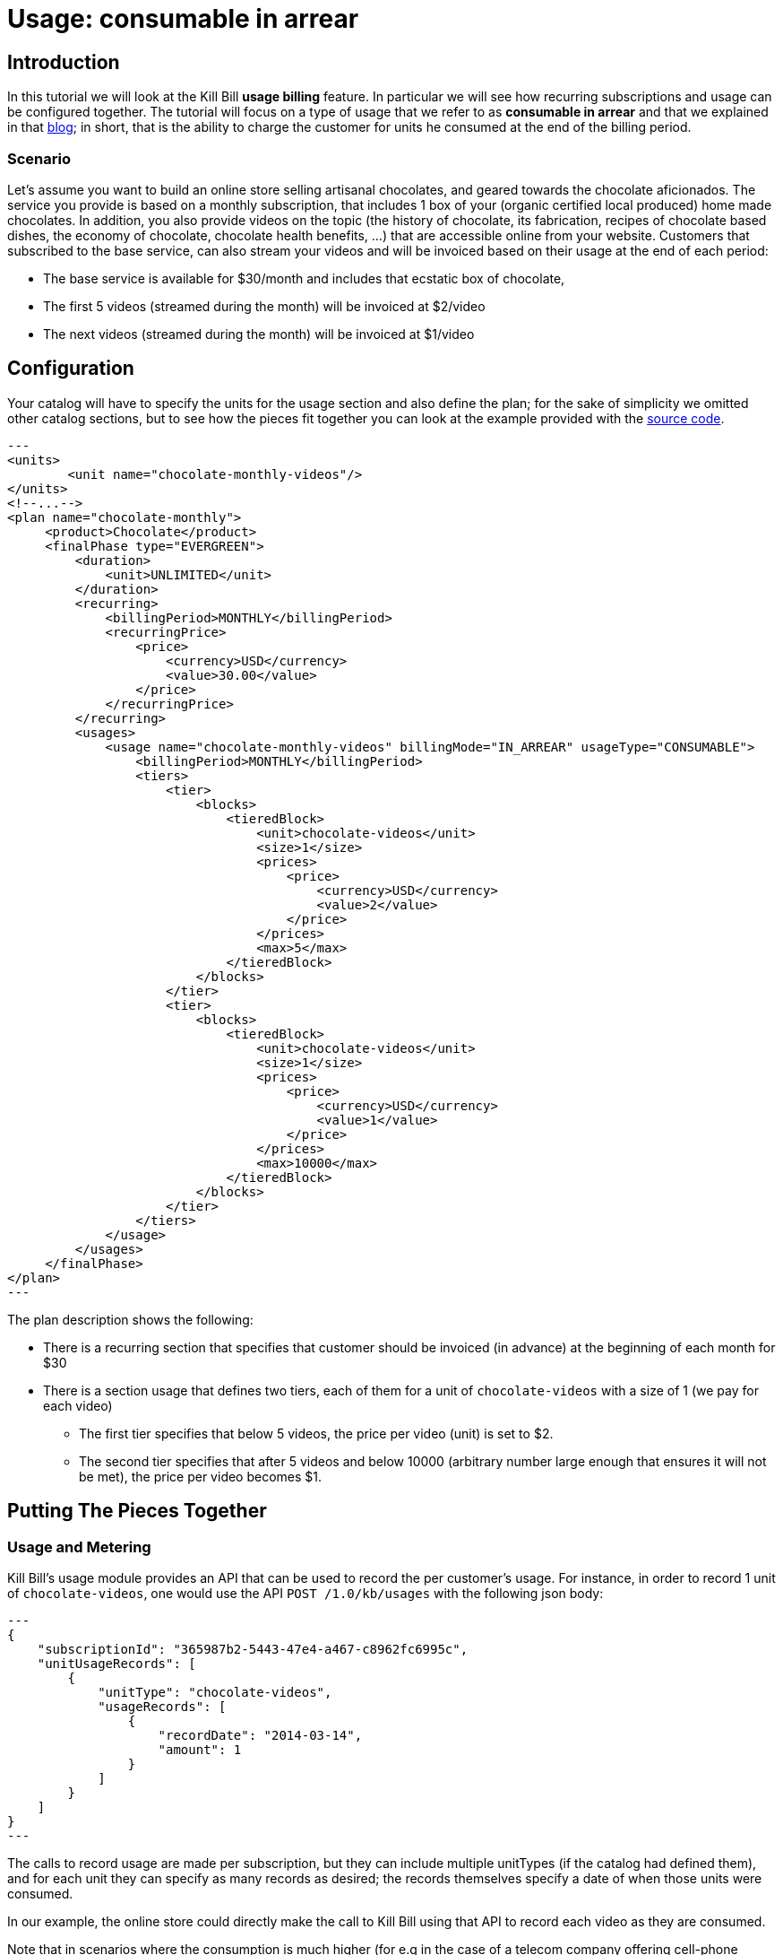 = Usage: consumable in arrear

[[intro]]
== Introduction

In this tutorial we will look at the Kill Bill *usage billing* feature. In particular we will see how recurring subscriptions and usage can be configured together. The tutorial will focus on a type of usage that we refer to as *consumable in arrear* and that we explained in that http://killbill.io/blog/usage-billing/[blog]; in short, that is the ability to charge the customer for units he consumed at the end of the billing period.


=== Scenario


Let's assume you want to build an online store selling artisanal chocolates, and geared towards the chocolate aficionados. The service you provide is based on a monthly subscription, that includes 1 box of your (organic certified local produced) home made chocolates. In addition, you also provide videos on the topic (the history of chocolate, its fabrication, recipes of chocolate based dishes, the economy of chocolate, chocolate health benefits, ...) that are accessible online from your website. Customers that subscribed to the base service, can also stream your videos and will be invoiced based on their usage at the end of each period:

* The base service is available for $30/month and includes that ecstatic box of chocolate,
* The first 5 videos (streamed during the month) will be invoiced at $2/video
* The next videos (streamed during the month) will be invoiced at $1/video


[[configuration]]
== Configuration

Your catalog will have to specify the units for the usage section and also define the plan; for the sake of simplicity we omitted other catalog sections, but to see how the pieces fit together you can look at the example provided with the https://github.com/killbill/killbill/blob/master/profiles/killbill/src/main/resources/SpyCarAdvanced.xml[source code].


[source,xml]
---
<units>
	<unit name="chocolate-monthly-videos"/>
</units>
<!--...-->
<plan name="chocolate-monthly">
     <product>Chocolate</product>
     <finalPhase type="EVERGREEN">
         <duration>
             <unit>UNLIMITED</unit>
         </duration>
         <recurring>
             <billingPeriod>MONTHLY</billingPeriod>
             <recurringPrice>
                 <price>
                     <currency>USD</currency>
                     <value>30.00</value>
                 </price>
             </recurringPrice>
         </recurring>
         <usages>
             <usage name="chocolate-monthly-videos" billingMode="IN_ARREAR" usageType="CONSUMABLE">
                 <billingPeriod>MONTHLY</billingPeriod>
                 <tiers>
                     <tier>
                         <blocks>
                             <tieredBlock>
                                 <unit>chocolate-videos</unit>
                                 <size>1</size>
                                 <prices>
                                     <price>
                                         <currency>USD</currency>
                                         <value>2</value>
                                     </price>
                                 </prices>
                                 <max>5</max>
                             </tieredBlock>
                         </blocks>
                     </tier>
                     <tier>
                         <blocks>
                             <tieredBlock>
                                 <unit>chocolate-videos</unit>
                                 <size>1</size>
                                 <prices>
                                     <price>
                                         <currency>USD</currency>
                                         <value>1</value>
                                     </price>
                                 </prices>
                                 <max>10000</max>
                             </tieredBlock>
                         </blocks>
                     </tier>
                 </tiers>
             </usage>
         </usages>
     </finalPhase>
</plan>
---

The plan description shows the following:

* There is a recurring section that specifies that customer should be invoiced (in advance) at the beginning of each month for $30
* There is a section usage that defines two tiers, each of them for a unit of `chocolate-videos` with a size of 1 (we pay for each video)
** The first tier specifies that below 5 videos, the price per video (unit) is set to $2.
** The second tier specifies that after 5 videos and below 10000 (arbitrary number large enough that ensures it will not be met), the price per video becomes $1.

[[pieces-together]]
== Putting The Pieces Together


=== Usage and Metering

Kill Bill's usage module provides an API that can be used to record the per customer's usage. For instance, in order to record 1 unit of `chocolate-videos`, one would use the API `POST /1.0/kb/usages` with the following json body:

[source,json]
---
{
    "subscriptionId": "365987b2-5443-47e4-a467-c8962fc6995c",
    "unitUsageRecords": [
        {
            "unitType": "chocolate-videos",
            "usageRecords": [
                {
                    "recordDate": "2014-03-14",
                    "amount": 1
                }
            ]
        }
    ]
}
---

The calls to record usage are made per subscription, but they can include multiple unitTypes (if the catalog had defined them), and for each unit they can specify as many records as desired; the records themselves specify a date of when those units were consumed.

In our example, the online store could directly make the call to Kill Bill using that API to record each video as they are consumed.

Note that in scenarios where the consumption is much higher (for e.g in the case of a telecom company offering cell-phone minutes), one would need to use a *metering system* that would first *aggregate* the units on a daily granularity before making the call to Kill Bill. You can check the initial implementation of our https://github.com/killbill/killbill-meter-plugin[metring module] that provides that aggregation functionality.


=== Example of a Customer Usage

Let's assume Louis, who is very passionate about chocolate, subscribed to the service on March 13th and watched 13 videos during his first month.

On march 13th, the system will trigger an invoice that will cover the billing period march 13th -> april 13th, and it will contain one RECURRING item with a price of $30; in return, he will receive his first box of chocolate.

On april 13th, the system will now trigger a new invoice that will cover:
* A RECURRING item for the billing period from april 13th -> may 13th with a price of $30,
* A USAGE item for a price of $18 (= 5 * 2 + 8 * 1)

So we can see, that each invoice will include an ITEM for the RECURRING piece (charged ahead, i.e in advance), as well as a USAGE item (charged at the end of the billing period when usage is known, i.e in arrear).

== Additional Resources

We have integration tests that can used an example:

* https://github.com/killbill/killbill/blob/master/profiles/killbill/src/main/resources/SpyCarAdvanced.xml[Catalog]
* https://github.com/killbill/killbill-integration-tests/blob/master/killbill-integration-tests/core/test_usage.rb[Test]
